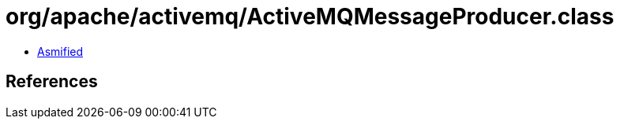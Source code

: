 = org/apache/activemq/ActiveMQMessageProducer.class

 - link:ActiveMQMessageProducer-asmified.java[Asmified]

== References


